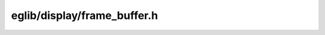 eglib/display/frame_buffer.h
============================

.. c:autodoc:: eglib/display/frame_buffer.h
